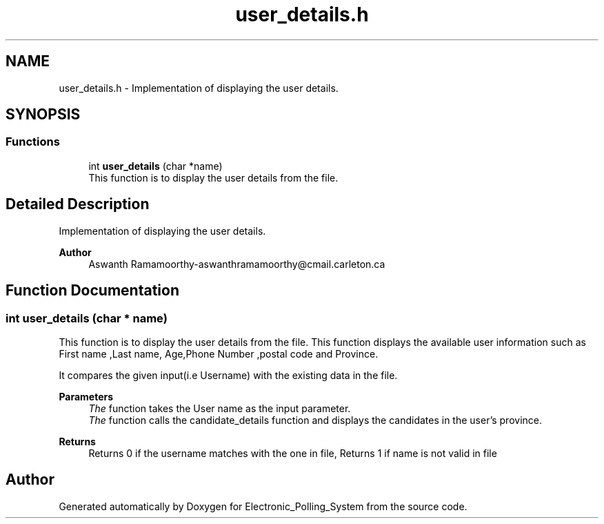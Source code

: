 .TH "user_details.h" 3 "Tue Apr 21 2020" "Electronic_Polling_System" \" -*- nroff -*-
.ad l
.nh
.SH NAME
user_details.h \- Implementation of displaying the user details\&.  

.SH SYNOPSIS
.br
.PP
.SS "Functions"

.in +1c
.ti -1c
.RI "int \fBuser_details\fP (char *name)"
.br
.RI "This function is to display the user details from the file\&. "
.in -1c
.SH "Detailed Description"
.PP 
Implementation of displaying the user details\&. 


.PP
\fBAuthor\fP
.RS 4
Aswanth Ramamoorthy-aswanthramamoorthy@cmail.carleton.ca 
.RE
.PP

.SH "Function Documentation"
.PP 
.SS "int user_details (char * name)"

.PP
This function is to display the user details from the file\&. This function displays the available user information such as First name ,Last name, Age,Phone Number ,postal code and Province\&.
.PP
It compares the given input(i\&.e Username) with the existing data in the file\&.
.PP
\fBParameters\fP
.RS 4
\fIThe\fP function takes the User name as the input parameter\&.
.br
\fIThe\fP function calls the candidate_details function and displays the candidates in the user's province\&.
.RE
.PP
\fBReturns\fP
.RS 4
Returns 0 if the username matches with the one in file, Returns 1 if name is not valid in file 
.RE
.PP

.SH "Author"
.PP 
Generated automatically by Doxygen for Electronic_Polling_System from the source code\&.
